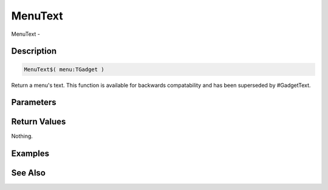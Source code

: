 .. _func_maxgui_menus_menutext:

========
MenuText
========

MenuText - 

Description
===========

.. code-block:: blitzmax

    MenuText$( menu:TGadget )

Return a menu's text.
This function is available for backwards compatability and has been superseded by #GadgetText.

Parameters
==========

Return Values
=============

Nothing.

Examples
========

See Also
========



